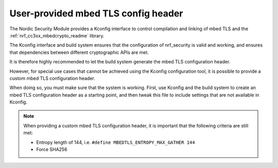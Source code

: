 .. _nrf_security_tls_header:

User-provided mbed TLS config header
####################################

The Nordic Security Module provides a Kconfig interface to control compilation and linking of mbed TLS and the :ref:`nrf_cc3xx_mbedcrypto_readme` library.

The Kconfig interface and build system ensures that the configuration of nrf_security is valid and working, and ensures that dependencies between different cryptographic APIs are met.

It is therefore highly recommended to let the build system generate the mbed TLS configuration header.

However, for special use cases that cannot be achieved using the Kconfig configuration tool, it is possible to provide a custom mbed TLS configuration header.

When doing so, you must make sure that the system is working. First, use Kconfig and the build system to create an mbed TLS configuration header as a starting point, and then tweak this file to include settings that are not available in Kconfig.

.. note::
   When providing a custom mbed TLS configuration header, it is important that the following criteria are still met:

   * Entropy length of 144, i.e. ``#define MBEDTLS_ENTROPY_MAX_GATHER 144``
   * Force SHA256
